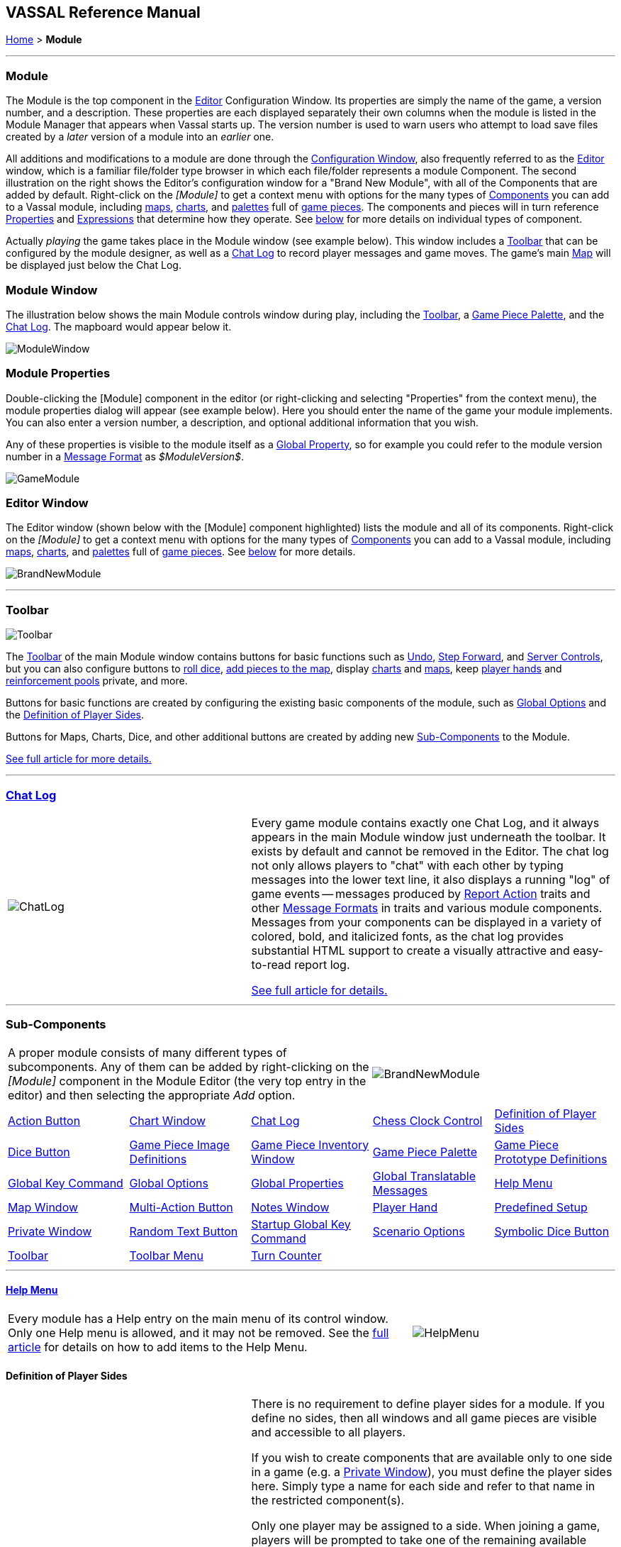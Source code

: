 == VASSAL Reference Manual
[#top]

[.small]#<<index.adoc#toc,Home>> > *Module*#

'''''

[#module]
=== Module

The Module is the top component in the <<Editor.adoc#top,Editor>> Configuration Window.
Its properties are simply the name of the game, a version number, and a description.
These properties are each displayed separately their own columns when the module is listed in the Module Manager that appears when Vassal starts up.
The version number is used to warn users who attempt to load save files created by a _later_ version of a module into an _earlier_ one.

All additions and modifications to a module are done through the <<Editor.adoc#top,Configuration Window>>, also frequently referred to as the <<Editor.adoc#top,Editor>> window, which is a familiar file/folder type browser in which each file/folder represents a module Component.
The second illustration on the right shows the Editor's configuration window for a "Brand New Module", with all of the Components that are added by default.
Right-click on the _[Module]_ to get a context menu with options for the many types of <<#SubComponents,Components>> you can add to a Vassal module, including <<Map.adoc#top,maps>>, <<ChartWindow.adoc#top,charts>>, and <<PieceWindow.adoc#top,palettes>> full of <<GamePiece.adoc#top,game pieces>>. The
components and pieces will in turn reference <<Properties.adoc#top, Properties>> and <<Expression.adoc#top, Expressions>> that determine how they operate. See <<#SubComponents,below>> for more details on individual types of component.

Actually _playing_ the game takes place in the Module window (see example below). This window includes a <<Toolbar.adoc#top,Toolbar>> that can be configured by the module designer, as well as a <<ChatLog.adoc#top,Chat Log>> to record player messages and game moves.
The game's main <<Map.adoc#top,Map>> will be displayed just below the Chat Log.

=== Module Window
The illustration below shows the main Module controls window during play, including the <<Toolbar.adoc#top,Toolbar>>, a <<PieceWindow.adoc#top,Game Piece Palette>>, and the <<ChatLog.adoc#top,Chat Log>>. The mapboard would appear below it.

image:images/ModuleWindow.png[]

=== Module Properties
Double-clicking the [Module] component in the editor (or right-clicking and selecting "Properties" from the context menu), the module properties dialog will appear (see example below). Here you should enter the name of the game your module implements. You can also enter a version number, a description, and optional additional information that you wish.

Any of these properties is visible to the module itself as a <<GlobalProperties.adoc#top, Global Property>>, so for example you could refer to the module version number in a <<MessageFormat.adoc#top,Message Format>> as _$ModuleVersion$_.

image:images/GameModule.png[]

=== Editor Window
The Editor window (shown below with the [Module] component highlighted) lists the module and all of its components. Right-click on the _[Module]_ to get a context menu with options for the many types of <<#SubComponents,Components>> you can add to a Vassal module, including <<Map.adoc#top,maps>>, <<ChartWindow.adoc#top,charts>>, and <<PieceWindow.adoc#top,palettes>> full of <<GamePiece.adoc#top,game pieces>>. See <<#SubComponents,below>> for more details.

image:images/BrandNewModule.png[]

'''''

=== Toolbar

image:images/Toolbar.png[]

The <<Toolbar.adoc#top,Toolbar>> of the main Module window contains buttons for basic functions such as <<Toolbar.adoc#Undo,Undo>>, <<Toolbar.adoc#StepForward,Step Forward>>, and <<Toolbar.adoc#ServerControls,Server Controls>>, but you can also configure buttons to <<SpecialDiceButton.adoc#top,roll dice>>, <<PieceWindow.adoc#top,add pieces to the map>>, display <<ChartWindow.adoc#top,charts>> and <<Map.adoc#top,maps>>, keep <<PlayerHand.adoc#top,player hands>> and <<PrivateWindow.adoc#top,reinforcement pools>> private, and more.

Buttons for basic functions are created by configuring the existing basic components of the module, such as <<GlobalOptions.adoc#top,Global Options>> and the <<#Definition_of_Player_Sides,Definition of Player Sides>>.

Buttons for Maps, Charts, Dice, and other additional buttons are created by adding new <<SubComponents,Sub-Components>> to the Module.

<<Toolbar.adoc#top,See full article for more details.>>

'''''

[#ChatLog]
=== <<ChatLog.adoc#top,Chat Log>>
[width="100%",cols="^40%,60%",]
|===
|image:images/ChatLog.png[]
|Every game module contains exactly one Chat Log, and it always appears in the main Module window just underneath the toolbar.
It exists by default and cannot be removed in the Editor.
The chat log not only allows players to "chat" with each other by typing messages into the lower text line, it also displays a running "log" of game events -- messages produced by <<ReportChanges.adoc#top,Report Action>> traits and other <<MessageFormat.adoc#top,Message Formats>> in traits and various module components.
Messages from your components can be displayed in a variety of colored, bold, and italicized fonts, as the chat log provides substantial HTML support to create a visually attractive and easy-to-read report log.

<<ChatLog.adoc#top,See full article for details.>>
|===

'''''

[#SubComponents]
=== Sub-Components
[width="100%",cols="60%,^40%",]
|===
a|A proper module consists of many different types of subcomponents.
Any of them can be added by right-clicking on the _[Module]_ component in the Module Editor (the very top entry in the editor) and then selecting the appropriate _Add_ option.

|image:images/BrandNewModule.png[]
|===

[cols=",,,,",]
|===
|<<DoActionButton.adoc#top,Action Button>>|<<ChartWindow.adoc#top,Chart Window>>|<<ChatLog.adoc#top,Chat Log>>|<<ChessClock.adoc#top,Chess Clock Control>>|<<#Definition_of_Player_Sides,Definition of Player Sides>>
|<<#DiceButton,Dice Button>>|<<GamePieceImageDefinitions.adoc#top,Game Piece Image Definitions>>|<<Inventory.adoc#top,Game Piece Inventory Window>>|<<PieceWindow.adoc#top,Game Piece Palette>>|<<Prototypes.adoc#top,Game Piece Prototype Definitions>>
|<<Map.adoc#GlobalKeyCommand,Global Key Command>>|<<GlobalOptions.adoc#top,Global Options>>|<<GlobalProperties.adoc#top,Global Properties>>|<<GlobalTranslatableMessages.adoc#top, Global Translatable Messages>>|<<HelpMenu.adoc#top,Help Menu>>
|<<Map.adoc#top,Map Window>>|<<MultiActionButton.adoc#top,Multi-Action Button>>|<<#NotesWindow,Notes Window>>|<<PlayerHand.adoc#top,Player Hand>>|<<#PredefinedSetup,Predefined Setup>>
|<<PrivateWindow.adoc#top,Private Window>>|<<#RandomTextButton,Random Text Button>>|<<#StartupGlobalKeyCommand,Startup Global Key Command>>|<<ScenarioProperties.adoc#top,Scenario Options>>|<<SpecialDiceButton.adoc#top,Symbolic Dice Button>>|<<Toolbar.adoc#top,Toolbar>>
|<<ToolbarMenu.adoc#top,Toolbar Menu>>|<<TurnTracker.adoc#top,Turn Counter>>|||
|===


'''''

==== <<HelpMenu.adoc#top,Help Menu>>
[width="100%",cols="66%,33%",]
|===
a|Every module has a Help entry on the main menu of its control window.
Only one Help menu is allowed, and it may not be removed.
See the <<HelpMenu.adoc#top,full article>> for details on how to add items to the Help Menu.
|image:images/HelpMenu.png[]
|===

[#Definition_of_Player_Sides]
==== Definition of Player Sides
[width="100%",cols="40%,60%",]
|===
|image:images/PlayerSides.png[]
|There is no requirement to define player sides for a module.
If you define no sides, then all windows and all game pieces are visible and accessible to all players.

If you wish to create components that are available only to one side in a game (e.g.
a <<PrivateWindow.adoc#top,Private Window>>), you must define the player sides here.
Simply type a name for each side and refer to that name in the restricted component(s).

Only one player may be assigned to a side.
When joining a game, players will be prompted to take one of the remaining available sides.
Any number of observers (players who belong to no side) are allowed.

The <<Toolbar.adoc#Retire,Retire>> or <<Toolbar.adoc#SwitchSides,Switch Sides>> button, in the main controls toolbar, allows a player to relinquish their side (making it available to the next player joining the game). You can specify the text, icon, and mouse-over tooltip for the toolbar button.

The Switch Sides component includes hot-seat support. If the Module <<GlobalProperties.adoc#top,Global Property>> _VassalNextSide_ is defined and set to an available side, that side will be offered. Failing this, Vassal will determine the next side in order, excluding the non-player sides "Solo", "Solitaire", "Moderator" and "Referee".

|===

==== <<GlobalOptions.adoc#top,Global Options>>
[width="100%",cols="60%,40%",]
|===

|A set of options that apply to the module overall.
Every module will have one Global Options entry; it can be edited but cannot be removed.

The Global Options component allows you to define your own custom preferences for a module.
It also contains other settings that apply to the module as a whole, as well as providing a location to configure button images and hotkeys for some of the basic Toolbar buttons.
If an option has a _Use Preferences Setting_ choice, selecting it will add an entry to the Preferences window to allow players to choose their own setting at game time.

<<GlobalOptions.adoc#top,See full article for details.>>

|image:images/GlobalOptions.png[]
|===

==== <<Map.adoc#top,Map Window>>
[width="100%",cols="40%,60%",]
|===
|image:images/Map.png[]
|A Map Window contains the main interface for playing games with VASSAL.
It displays the playing surface on which the players move <<GamePiece.adoc#top,Game Pieces>> by dragging and dropping with the mouse.
It is possible to have two or more Map Windows; the players may drag and drop pieces between the different windows.
A Map Window should be configured with at least one <<Board.adoc#top,Board>> (in the "Map Boards" component).

A Map Window is most commonly used to display a <<Board.adoc#top,Board>> on which <<PieceWindow.adoc#top,pieces>> can be moved, although Map Windows can also be used to display e.g.
reinforcement cards, charts and tables, and so forth.
By default, every module has one Map Window, although it may be removed and others added.

There are also specialized Map Windows, called <<PrivateWindow.adoc#top,Private Windows>> and <<PlayerHand.adoc#top,Player Hands>> to contain pieces that are private to one player or side.

<<Map.adoc#top,See full article for details.>>
|===

==== <<PieceWindow.adoc#top,Game Piece Palette>>
[width="100%",cols="60%,40%",]
|===
|A Game Piece Palette allows an unlimited supply of new <<GamePiece.adoc#top,pieces>> to be created and added to the game.
Some modules use them exclusively to create pieces whose supply is not limited by the game rules (e.g.
control markers); other modules provide palettes from which any type of piece can be created so that players and designers can use them to set up game scenarios.
By default, every module has one Game Piece Palette, although it may be removed and/or more may be added.

<<PieceWindow.adoc#top,See full article for details.>>

|image:images/PaletteExample.png[]
 +
 +
image:images/PieceWindow.png[]
|===

==== <<Prototypes.adoc#top,Game Piece Prototype Definitions>>
[width="100%",cols="40%,60%",]
|===
|image:images/PrototypeComponent.png[]
|Game Piece Prototypes allow you to define sets of commonly-used traits for various types of <<GamePiece.adoc#top,Game Pieces>>. For example, you could give all of your cards a particular back and a key command to send it to the discard pile, without having to cut-and-paste those traits into every single one of your cards.
This also has the advantage of allowing you to change these traits in one place and have the changes affect every one of the pieces assigned to the Prototype.

<<Prototypes.adoc#top,See full article for details.>>
|===

==== <<GlobalProperties.adoc#top,Global Properties>>
[width="100%",cols="60%,^40%",]
|===
|Allows you to define default numeric or string values for <<Properties.adoc#top,Global Properties>> which can then be referenced and modified by <<SetGlobalProperty.adoc#top,traits>> in your Game Pieces.
Global Properties work much like "global variables" in programming, in that they are accessible to any piece or component in your module.

<<GlobalProperties.adoc#top,See full article for details.>>

|image:images/GlobalProperty.png[]
|===

==== <<ToolbarMenu.adoc#top,Toolbar Menu>>
[width="100%",cols="40%,60%",]
|===
|image:images/ToolbarMenuExample.png[]
 +
 +
 +
image:images/ToolbarMenu.png[]
|Groups buttons in the Toolbar into a single drop-down menu.
Each button named in this component will be removed from the Toolbar and instead appear as a menu item in the drop-down menu.

<<ToolbarMenu.adoc#top,See full article for details.>>
|===

==== <<MultiActionButton.adoc#top,Multi-Action Button>>
[width="100%",cols="60%,40%",]
|===
|Combines multiple buttons in a Toolbar into a single button.
The named buttons are removed from the Toolbar and a new button is added.
Clicking this button automatically invokes the actions of all the other buttons in the order given.

<<MultiActionButton.adoc#top,See full article for details.>>
|image:images/MultiActionButton.png[]
|===

==== <<DoActionButton.adoc#top,Action Button>>
[width="100%",cols="40%,60%",]
|===
|image:images/DoActionButtonShort.png[]
|A Toolbar button that displays a message, plays a sound, and/or sends Hotkeys.

An Action Button component places a button on the Toolbar of the main Module window which combines a number of different actions into a single button.
When the button is clicked, or receives its Hotkey, it can display a message to the <<ChatLog.adoc#top,Chat Log>>, Play a sound, and/or send a list of <<NamedKeyCommand.adoc#top,KeyStroke or Named Commands>> to other components.

<<DoActionButton.adoc#top,See full article for details.>>
|===

==== <<TurnTracker.adoc#top,Turn Counter>>
[width="100%",cols="60%,40%",]
|===
|Creates a Toolbar item that can be used to track the current game turn and phase.

A Turn Counter places a button and/or widget on the Toolbar of the Module window which keeps track of the current turn/phase/sub-phase, etc.
of a game.
Players can advance the turn forward or backward, or optionally jump directly to a turn.

<<TurnTracker.adoc#top,See full article for details.>>

|image:images/TurnTrackerTurnWindow.png[]
|===

==== <<GamePieceImageDefinitions.adoc#top,Game Piece Image Definitions>>
[width="100%",cols="40%,60%",]
|===
|image:images/GamePieceImageDefinitions.png[]
|Allows you to build your own layouts and images for simple game counters without the need for an external art tool.

Within the Game Piece Image Definitions you can build your own images by combining text, images, and standard NATO symbols.
Images defined in this component will appear in the drop-down menu for selecting images for any Trait of any <<GamePiece.adoc#top,Game Piece>> just like an imported GIF, JPEG, or PNG.

<<GamePieceImageDefinitions.adoc#top,See full article for details.>>

|===

==== <<Map.adoc#GlobalKeyCommand,Global Key Command>>
[width="100%",cols="50%,50%",]
|===
|Creates a button on the Toolbar that applies a given <<NamedKeyCommand.adoc#top,Keystroke or Named Command>> to many <<GamePiece.adoc#top,Game Pieces>> across all <<Map.adoc#top,Map Windows>>.

<<GlobalKeyCommands.adoc#top,See full article for details.>>

|image:images/GlobalKeyCommand.png[]
|===


[#StartupGlobalKeyCommand]
==== Startup Global Key Command

Can print a welcome message, or perform some other task that needs to be done whenever the module is started up.

image:images/StartupGlobalKeyCommand.png[]

An extension of <<#GlobalKeyCommand,Global Key Command>> that fires automatically upon completion of module load, once all the key listeners are started up.
All fields behave identically to the corresponding ones in <<#GlobalKeyCommand,Global Key Command>>, except that those pertaining to the physical representation of a Toolbar button are suppressed as being inapplicable.

See the <<GlobalKeyCommands.adoc#startup,Global Key Commands>> page for more details.

==== <<Inventory.adoc#top,Game Piece Inventory Window>>
[width="100%",cols="40%,60%",]
|===
|image:images/InventoryWindow.png[]
|Creates a Toolbar button that will open a window which summarizes the pieces in the current game.
You can define exactly which pieces are included in the window and howthey are organized.
Can be configured to select a particular subset of pieces and to organize them by their properties.

<<Inventory.adoc#top,See full article for details.>>
|===

[#SpecialDiceButton]
==== <<SpecialDiceButton.adoc#top,Symbolic Dice Button>>
[width="100%",cols="60%,40%",]
|===
|Rolls dice whose faces are represented by graphical images.

A Symbolic Dice Button places a button on the Toolbar which rolls dice that use graphical images to display their faces -- in simpler terms, "dice that look like dice". A Symbolic Dice Button can roll one or more individual dice, each represented by a _[Symbolic Die]_ component, each of which may in turn have any number of faces (represented by _[Symbolic Die Face]_ sub-components). When the button is clicked, a random face is selected for each Symbolic Die that this component contains.
The results of the roll can be reported as text into the chat area, and/or graphically in a separate window and/or in the button itself.

<<SpecialDiceButton.adoc#top,See full article for details.>>
|image:images/SpecialDiceButton.png[]
|===

[#DiceButton]
==== Dice Button

[width="100%",cols="40%a,60%a",]
|===
|image:images/DiceButton.png[]
|
A Toolbar button to generate random numbers in the <<ChatLog.adoc#top,Chat Log>>. You may add any number of buttons.
Each button will roll a specified number of dice with a specified number of sides and report the result in the Chat Log.

<<DiceButton.adoc#top,See full article for details.>>
|===

[#RandomTextButton]
==== Random Text Button

[width="100%",cols="60%,^40%",]
|===
|A Random Text Button can be used to randomly select a text message from a list defined beforehand.
For example, a button can be defined to select a random letter "A" "B" "C" or "D". Enter each test message into the box to the left of the _Add_ button and then click the _Add_ button.
It can also be used to define dice with irregular numerical values, such as a six-sided die with values 2,3,3,4,4,5.
If the values are numerical check the _Faces have numeric values_ box, which enables the _Report Total_ and _Add to each die_ options.
|image:images/RandomTextButton.png[]
|===

[#PredefinedSetup]
==== Pre-defined setup

Replaces the _New Game_ menu item in the _File_ menu of the main Module window with a new menu item that loads a saved game which you specify in advance.

_Example:_  Add a Pre-defined setup named "Play Scenario" to the module and check _contains sub-menus._ Then add another set of Pre-defined setups named _1939, 1940, 1941, 1942_ to the first and select a saved game file for each one.
Players may now select _File->Play Scenario->1939_ to load the 1939 scenario, etc.

[width="100%",cols="^40%,60%a",]
|===
|image:images/PredefinedSetup1.png[]

image:images/PredefinedSetup2.png[]
|

*Name:*::  Text of the menu item. If this is left blank, the entry will not be displayed on menus (useful in certain custom code situations).

*Parent menu:*::  When checked, this entry will create a sub-menu that other pre-defined setups can be added to. If this is checked *and* the _Name_ field is left blank, the sub-menu will not be shown to players (useful in certain custom code situations).

*Use pre-defined file:*::  If left unchecked, this menu entry will start a new game from scratch, like the normal _New Game_ action.

*Saved game:*::  Select a saved game from your local hard drive.
This game will be loaded when the menu item is selected.
If the file does not exist, then the menu item behaves like the normal _New Game_ item.

NOTE:  When creating a Pre-defined setup in a module with <<GameModule.adoc#Definition_of_Player_Sides,defined sides>>, always remember to click the _Retire_ button and switch to Observer status before saving.
Otherwise, the side you chose when creating the game you will be permanently assigned to you.
|===

==== <<ChartWindow.adoc#top,Chart Window>>

[width="100%",cols="60%,^40%",]
|===
|Adds a button to the Toolbar which opens a window for holding game play aids: charts, tables, etc. for player reference.

<<ChartWindow.adoc#top,See full article for details.>>
|image:images/ChartWindow.png[]
|===


[#PrivateWindow]
==== <<PrivateWindow.adoc#top,Private Window>>

[width="100%",cols="^50%,50%",]
|===
|image:images/PrivateMap.png[]
|A Private Window behaves much like a normal <<Map.adoc#top,Map Window>>, but is designated as belonging to a particular side or sides.
This is particularly useful for holding a secret reinforcement pools.
The owning sides must correspond to one or more of the sides defined in the <<#Definition_of_Player_Sides,definition of player sides>>.

<<PrivateWindow.adoc#top,See full article for details.>>

|===

==== <<PlayerHand.adoc#top,Player Hand>>

[width="100%",cols="50%,^50%",]
|===
|A Player Hand is a specialized <<Map.adoc#top,Map Window>> for containing a hand of cards.
It is designated as belonging to a particular side or sides.
The owning sides must correspond to one or more of the sides defined in the <<#Definition_of_Player_Sides,definition of player sides>>.

The main difference between a Player Hand and a <<#PrivateWindow,Private Window>> is that in a Player Hand, the contents are automatically laid out in a row instead of stacking like counters.

Like a Private Window, a Player Hand can only be manipulated by the owning player, and can optionally be completely hidden from other players.
Cards can be manipulated in the hand (turned face up, etc.) and can be rearranged in order.
Cards can be dragged into and out of the window to add/remove them from the hand.

<<PlayerHand.adoc#top,See full article for details.>>
|image:images/PlayerHand.png[]
|===

[#NotesWindow]
=== Notes Window
[width="100%",cols="^40%,60%",]
|===
|image:images/NotesWindow2.png[]
 +
 +
image:images/NotesWindow.png[]
|A window for saving text notes along with a game.
A _Notes_ button will be added to the Toolbar of the Module window, enabled when a game is started.
Clicking the button displays the notes window.
The _Public_ tab contains notes that are visible to all players and to which all players may add.
The _Private_ tab contains notes that are visible only to the player who entered them.
The _Delayed_ tab is for writing messages to be revealed at a later time as a safeguard against cheating.
To create a delayed message, hit the _New_ button and enter a name and message text.
Once created, the text of a message cannot be changed.
At the appropriate time, the owning player may reveal the text of the message, at which point other players may read the contents of the message.

|===

[#ChessClock]
==== Chess Clock Control

[width="100%",cols="40%,60%",]
|===
|Chess Clocks allow online multiplayer games to be timed.

<<ChessClock.adoc#top,See full article for details.>>
|image:images/ChessClockControl.png[]
|===
